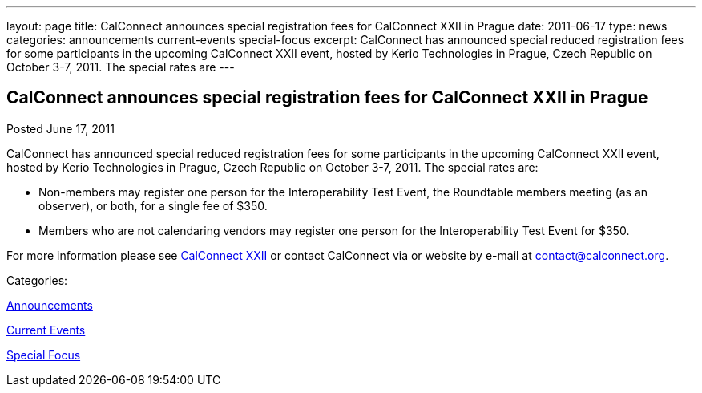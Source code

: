---
layout: page
title: CalConnect announces special registration fees for CalConnect XXII in Prague
date: 2011-06-17
type: news
categories: announcements current-events special-focus
excerpt: CalConnect has announced special reduced registration fees for some participants in the upcoming CalConnect XXII event, hosted by Kerio Technologies in Prague, Czech Republic on October 3-7, 2011. The special rates are
---

== CalConnect announces special registration fees for CalConnect XXII in Prague

[[node-254]]
Posted June 17, 2011 

CalConnect has announced special reduced registration fees for some participants in the upcoming CalConnect XXII event, hosted by Kerio Technologies in Prague, Czech Republic on October 3-7, 2011. The special rates are:

* Non-members may register one person for the Interoperability Test Event, the Roundtable members meeting (as an observer), or both, for a single fee of $350.
* Members who are not calendaring vendors may register one person for the Interoperability Test Event for $350.

For more information please see link://calconnect22.shtml[CalConnect XXII] or contact CalConnect via or website by e-mail at mailto:contact@calconnect.org[contact@calconnect.org].



Categories:&nbsp;

link:/news/announcements[Announcements]

link:/news/current-events[Current Events]

link:/news/special-focus[Special Focus]

